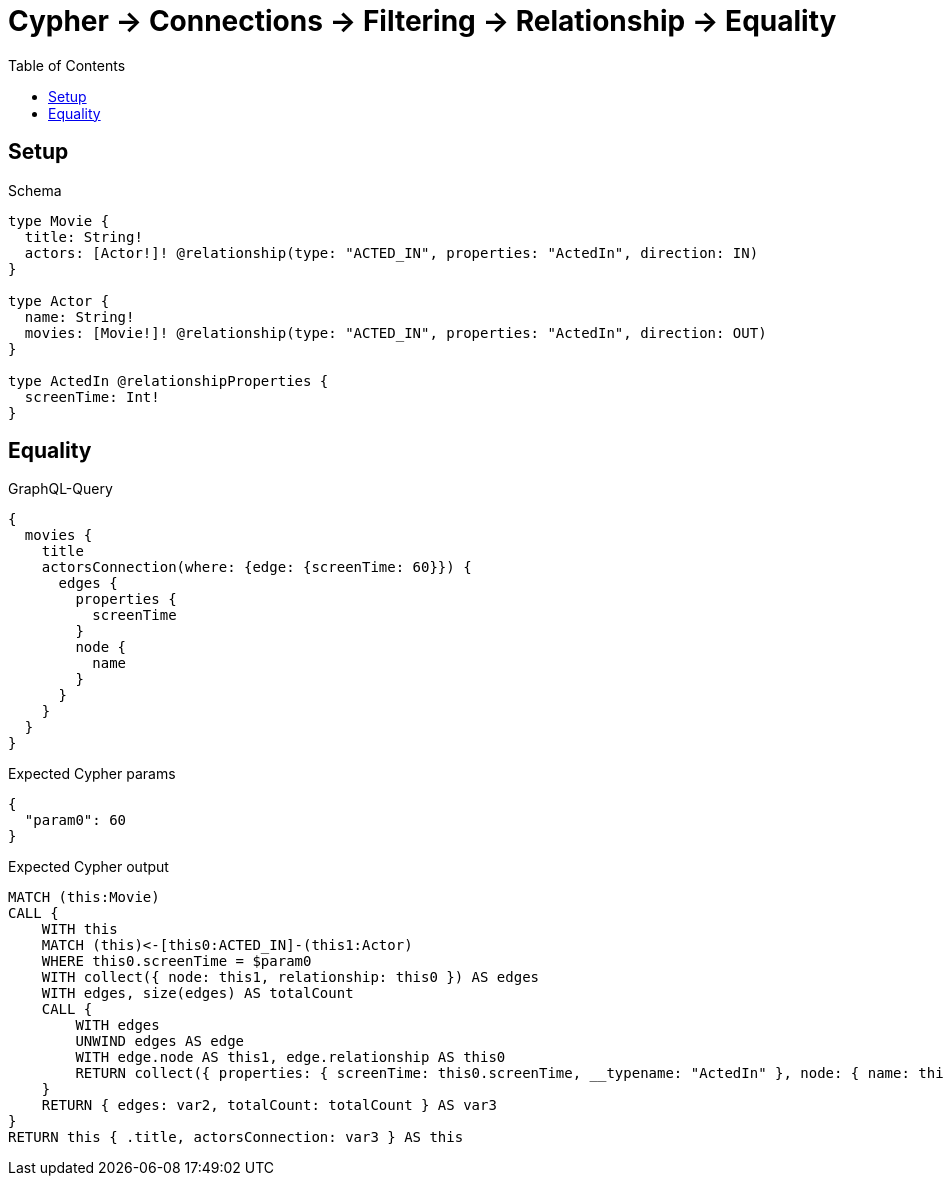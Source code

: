 // This file was generated by the Test-Case extractor of neo4j-graphql
:toc:
:toclevels: 42

= Cypher -> Connections -> Filtering -> Relationship -> Equality

== Setup

.Schema
[source,graphql,schema=true]
----
type Movie {
  title: String!
  actors: [Actor!]! @relationship(type: "ACTED_IN", properties: "ActedIn", direction: IN)
}

type Actor {
  name: String!
  movies: [Movie!]! @relationship(type: "ACTED_IN", properties: "ActedIn", direction: OUT)
}

type ActedIn @relationshipProperties {
  screenTime: Int!
}
----

== Equality

.GraphQL-Query
[source,graphql,request=true]
----
{
  movies {
    title
    actorsConnection(where: {edge: {screenTime: 60}}) {
      edges {
        properties {
          screenTime
        }
        node {
          name
        }
      }
    }
  }
}
----

.Expected Cypher params
[source,json]
----
{
  "param0": 60
}
----

.Expected Cypher output
[source,cypher]
----
MATCH (this:Movie)
CALL {
    WITH this
    MATCH (this)<-[this0:ACTED_IN]-(this1:Actor)
    WHERE this0.screenTime = $param0
    WITH collect({ node: this1, relationship: this0 }) AS edges
    WITH edges, size(edges) AS totalCount
    CALL {
        WITH edges
        UNWIND edges AS edge
        WITH edge.node AS this1, edge.relationship AS this0
        RETURN collect({ properties: { screenTime: this0.screenTime, __typename: "ActedIn" }, node: { name: this1.name, __typename: "Actor" } }) AS var2
    }
    RETURN { edges: var2, totalCount: totalCount } AS var3
}
RETURN this { .title, actorsConnection: var3 } AS this
----
